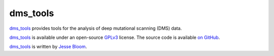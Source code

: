 ========================
dms_tools
========================

`dms_tools`_ provides tools for the analysis of deep mutational scanning (DMS) data.

`dms_tools`_ is available under an open-source `GPLv3`_ license. The source code is available `on GitHub`_.

`dms_tools`_ is written by `Jesse Bloom`_.

.. _`dms_tools`: https://github.com/jbloom/dms_tools
.. _`on GitHub`: https://github.com/jbloom/dms_tools
.. _`GPLv3`: http://www.gnu.org/copyleft/gpl.html
.. _`Jesse Bloom`: http://research.fhcrc.org/bloom/en.html
